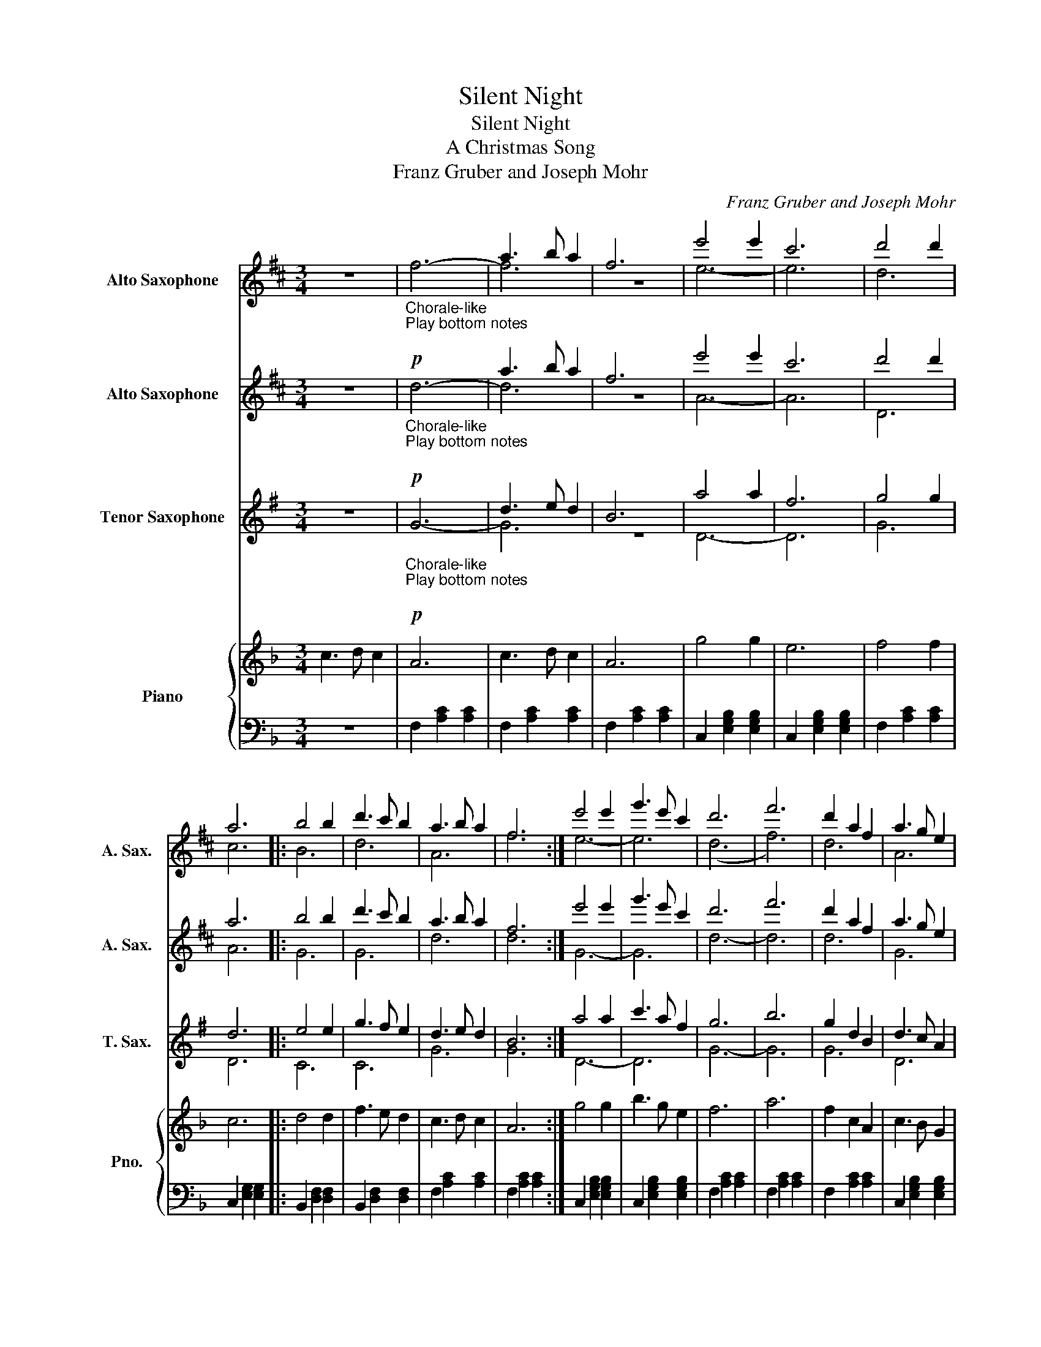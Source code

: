 X:1
T:Silent Night
T:Silent Night
T:A Christmas Song
T:Franz Gruber and Joseph Mohr
C:Franz Gruber and Joseph Mohr
%%score ( 1 2 ) ( 3 4 ) ( 5 6 ) { 7 | 8 }
L:1/8
M:3/4
K:F
V:1 treble transpose=-9 nm="Alto Saxophone" snm="A. Sax."
V:2 treble transpose=-9 
V:3 treble transpose=-9 nm="Alto Saxophone" snm="A. Sax."
V:4 treble transpose=-9 
V:5 treble transpose=-14 nm="Tenor Saxophone" snm="T. Sax."
V:6 treble transpose=-14 
V:7 treble nm="Piano" snm="Pno."
V:8 bass 
V:1
[K:D] z6 |"_Chorale-like\nPlay bottom notes\n"!p! f6- | a3 b a2 | f6 | e'4 e'2 | c'6 | d'4 d'2 | %7
 a6 |: b4 b2 | d'3 c' b2 | a3 b a2 | f6 :| e'4 e'2 | g'3 e' c'2 | d'6 | f'6 | d'2 a2 f2 | a3 g e2 | %18
 d6- | d6 ||!mf!"^optional 8va"!8va(! a3 b a2 | f6 | a3 b a2 | f6 | e'4 e'2 | c'6 | d'4 d'2 | a6 |: %28
 b4 b2 | d'3 c' b2 | a3 b a2 | f6 :| e'4 e'2 | g'3 e' c'2 | d'6 | f'6 | d'2 a2 f2 | a3 g e2 | d6- | %39
 d6 |"^solo"!mf!"_rit" d'2 a2 f2 | a3 g e2 | d6- | !fermata!d6!8va)! |] %44
V:2
[K:D] x6 | x6 | f6 | z6 | e6- | e6 | d6 | c6 |: B6 | d6 | A6 | f6 :| e6- | e6 | (d6 | f6) | d6 | %17
 A6 | d6- | d6 ||!8va(! x6 | x6 | x6 | x6 | x6 | x6 | x6 | x6 |: x6 | x6 | x6 | x6 :| x6 | x6 | %34
 x6 | x6 | x6 | x6 | x6 | x6 | x6 | x6 | x6 | x6!8va)! |] %44
V:3
[K:D] z6 |"_Chorale-like\nPlay bottom notes\n"!p! d6- | a3 b a2 | f6 | e'4 e'2 | c'6 | d'4 d'2 | %7
 a6 |: b4 b2 | d'3 c' b2 | a3 b a2 | f6 :| e'4 e'2 | g'3 e' c'2 | d'6 | f'6 | d'2 a2 f2 | a3 g e2 | %18
 d6 | d6 ||!mf!"^optional 8va"!8va(! a3 b a2 | f6 | a3 b a2 | f6 | e'4 e'2 | c'6 | d'4 d'2 | a6 |: %28
 b4 b2 | d'3 c' b2 | a3 b a2 | f6 :| e'4 e'2 | g'3 e' c'2 | d'6 | f'6 | d'2 a2 f2 | a3 g e2 | d6- | %39
 d6!8va)! |!p!"_rit" d6 | A6 | D6- | !fermata!D6 |] %44
V:4
[K:D] x6 | x6 | d6 | z6 | A6- | A6 | D6 | A6 |: G6 | G6 | d6 | d6 :| G6- | G6 | d6- | d6 | d6 | %17
 G6 | d6- | d6 ||!8va(! x6 | x6 | x6 | x6 | x6 | x6 | x6 | x6 |: x6 | x6 | x6 | x6 :| x6 | x6 | %34
 x6 | x6 | x6 | x6 | x6 | x6!8va)! | x6 | x6 | x6 | x6 |] %44
V:5
[K:G] z6 |"_Chorale-like\nPlay bottom notes\n"!p! G6- | d3 e d2 | B6 | a4 a2 | f6 | g4 g2 | d6 |: %8
 e4 e2 | g3 f e2 | d3 e d2 | B6 :| a4 a2 | c'3 a f2 | g6 | b6 | g2 d2 B2 | d3 c A2 | G6- | G6 || %20
!mf!"^G""^As is or\nAd. Lib\n" d3 e d2 | B6 | d3 e d2 | B6 |"^D7" a4 a2 | f6 |"^G" g4 g2 | d6 |: %28
"^C" e4 e2 | g3 f e2 |"^G" d3 e d2 | B6 :|"^D7" a4 a2 | c'3 a f2 |"^G" g6 | b6 | g2 d2 B2 | %37
"^D7" d3 c A2 |"^G" G6- | G6 |!p!"_rit" G6 | c6 | B6- | !fermata!B6 |] %44
V:6
[K:G] x6 | x6 | G6 | z6 | D6- | D6 | G6 | D6 |: C6 | C6 | G6 | G6 :| D6- | D6 | G6- | G6 | G6 | %17
 D6 | G6- | G6 || x6 | x6 | x6 | x6 | x6 | x6 | x6 | x6 |: x6 | x6 | x6 | x6 :| x6 | x6 | x6 | x6 | %36
 x6 | x6 | x6 | x6 | x6 | x6 | x6 | x6 |] %44
V:7
 c3 d c2 | A6 | c3 d c2 | A6 | g4 g2 | e6 | f4 f2 | c6 |: d4 d2 | f3 e d2 | c3 d c2 | A6 :| g4 g2 | %13
 b3 g e2 | f6 | a6 | f2 c2 A2 | c3 B G2 | F6- | F6 || %20
!mp!"^as is or\nAd. Lib\n""^F" [F,A,CF]2 [F,A,CF]2 [F,A,CF]2 | [F,A,CF]2 [F,A,CF]2 [F,A,CF]2 | %22
 [F,A,CF]2 [F,A,CF]2 [F,A,CF]2 | [F,A,CF]2 [F,A,CF]2 [F,A,CF]2 | %24
"^C7" [C,E,G,B,C]2 [C,E,G,B,C]2 [C,E,G,B,C]2 | [C,E,G,B,C]2 [C,E,G,B,C]2 [C,E,G,B,C]2 | %26
"^F" [F,A,CF]2 [F,A,CF]2 [F,A,CF]2 | [F,A,CF]2 [F,A,CF]2 [F,A,CF]2 |: %28
"^Bb" [B,,D,F,B,]2 [B,,D,F,B,]2 [B,,D,F,B,]2 | [B,,D,F,B,]2 [B,,D,F,B,]2 [B,,D,F,B,]2 | %30
"^F" [F,A,CF]2 [F,A,CF]2 [F,A,CF]2 | [F,A,CF]2 [F,A,CF]2 [F,A,CF]2 :| %32
"^C7" [C,E,G,B,C]2 [C,E,G,B,C]2 [C,E,G,B,C]2 | [C,E,G,B,C]2 [C,E,G,B,C]2 [C,E,G,B,C]2 | %34
"^F" [F,A,CF]2 [F,A,CF]2 [F,A,CF]2 | [F,A,CF]2 [F,A,CF]2 [F,A,CF]2 | %36
 [F,A,CF]2 [F,A,CF]2 [F,A,CF]2 |"^C7" [C,E,G,B,C]2 [C,E,G,B,C]2 [C,E,G,B,C]2 | %38
"^F" [F,A,CF]2 [F,A,CF]2 [F,A,CF]2 | [F,A,CF]2 [F,A,CF]2 [F,A,CF]2 | %40
!p!"_rit" [F,A,CF]2 [F,A,CF]2 [F,A,CF]2 |"^C7" [C,E,G,B,C]2 [C,E,G,B,C]2 [C,E,G,B,C]2 | %42
"^F" [F,A,CF]2 [F,A,CF]2 [F,A,CF]2 |"_rit" [F,A,CF]2 [F,A,CF]2 !fermata![F,A,CF]2 |] %44
V:8
 z6 | F,2 [A,C]2 [A,C]2 | F,2 [A,C]2 [A,C]2 | F,2 [A,C]2 [A,C]2 | C,2 [E,G,B,]2 [E,G,B,]2 | %5
 C,2 [E,G,B,]2 [E,G,B,]2 | F,2 [A,C]2 [A,C]2 | C,2 [E,G,]2 [E,G,]2 |: B,,2 [D,F,]2 [D,F,]2 | %9
 B,,2 [D,F,]2 [D,F,]2 | F,2 [A,C]2 [A,C]2 | F,2 [A,C]2 [A,C]2 :| C,2 [E,G,B,]2 [E,G,B,]2 | %13
 C,2 [E,G,B,]2 [E,G,B,]2 | F,2 [A,C]2 [A,C]2 | F,2 [A,C]2 [A,C]2 | F,2 [A,C]2 [A,C]2 | %17
 C,2 [E,G,B,]2 [E,G,B,]2 | F,2 [A,C]2 [A,C]2 | F,,2 [A,C]2 [A,C]2 || [F,,A,,C,]6 | [F,,A,,C,]6 | %22
 [F,,A,,C,]6 | [F,,A,,C,]6 | [C,,E,,G,,]6 | [C,,E,,G,,]6 | [F,,A,,C,]6 | [F,,A,,C,]6 |: %28
 [B,,,D,,F,,]6 | [B,,,D,,F,,]6 | [F,,A,,C,]6 | [F,,A,,C,]6 :| [C,,E,,G,,]6 | [C,,E,,G,,]6 | %34
 [F,,A,,C,]6 | [F,,A,,C,]6 | [F,,A,,C,]6 | [C,,E,,G,,]6 | [F,,A,,C,]6 | [F,,A,,C,]6 | [F,,A,,C,]6 | %41
 [C,,E,,G,,]6 | [F,,A,,C,]6 | !fermata![F,,A,,C,]6 |] %44

